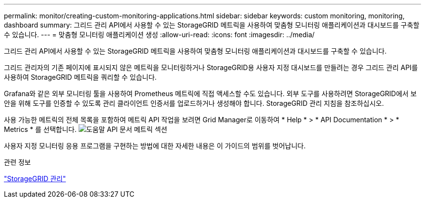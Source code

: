 ---
permalink: monitor/creating-custom-monitoring-applications.html 
sidebar: sidebar 
keywords: custom monitoring, monitoring, dashboard 
summary: 그리드 관리 API에서 사용할 수 있는 StorageGRID 메트릭을 사용하여 맞춤형 모니터링 애플리케이션과 대시보드를 구축할 수 있습니다. 
---
= 맞춤형 모니터링 애플리케이션 생성
:allow-uri-read: 
:icons: font
:imagesdir: ../media/


[role="lead"]
그리드 관리 API에서 사용할 수 있는 StorageGRID 메트릭을 사용하여 맞춤형 모니터링 애플리케이션과 대시보드를 구축할 수 있습니다.

그리드 관리자의 기존 페이지에 표시되지 않은 메트릭을 모니터링하거나 StorageGRID용 사용자 지정 대시보드를 만들려는 경우 그리드 관리 API를 사용하여 StorageGRID 메트릭을 쿼리할 수 있습니다.

Grafana와 같은 외부 모니터링 툴을 사용하여 Prometheus 메트릭에 직접 액세스할 수도 있습니다. 외부 도구를 사용하려면 StorageGRID에서 보안을 위해 도구를 인증할 수 있도록 관리 클라이언트 인증서를 업로드하거나 생성해야 합니다. StorageGRID 관리 지침을 참조하십시오.

사용 가능한 메트릭의 전체 목록을 포함하여 메트릭 API 작업을 보려면 Grid Manager로 이동하여 * Help * > * API Documentation * > * Metrics * 를 선택합니다. image:../media/help_api_docs_metrics.png["도움말 API 문서 메트릭 섹션"]

사용자 지정 모니터링 응용 프로그램을 구현하는 방법에 대한 자세한 내용은 이 가이드의 범위를 벗어납니다.

.관련 정보
link:../admin/index.html["StorageGRID 관리"]
